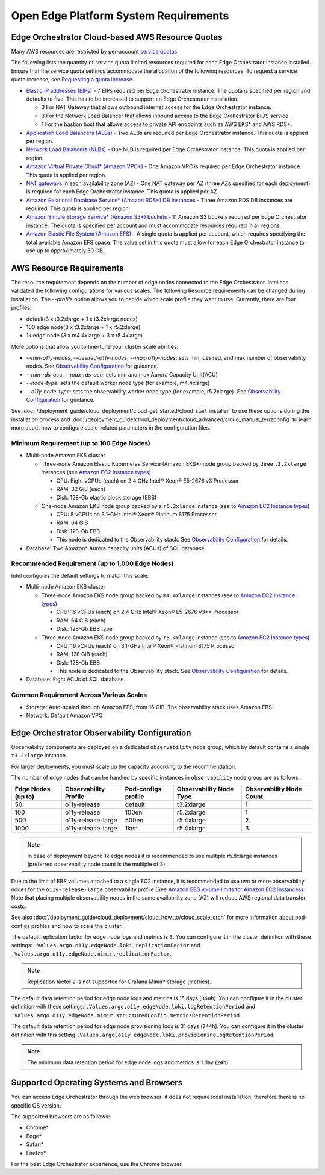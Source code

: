 Open Edge Platform System Requirements
========================================================

Edge Orchestrator Cloud-based AWS Resource Quotas
---------------------------------------------------

Many AWS resources are restricted by per-account `service quotas <https://docs.aws.amazon.com/servicequotas/latest/userguide/intro.html>`_.

The following lists the quantity of service quota limited
resources required for each Edge Orchestrator instance installed. Ensure that the service quota settings accommodate the allocation of the following resources.
To request a service quota increase, see
`Requesting a quota increase <https://docs.aws.amazon.com/servicequotas/latest/userguide/request-quota-increase.html>`_.

* `Elastic IP addresses (EIPs) <https://docs.aws.amazon.com/AWSEC2/latest/UserGuide/elastic-ip-addresses-eip.html>`_ - 7 EIPs required per Edge Orchestrator instance. The quota is specified per region and defaults to five. This has to be increased to support an Edge Orchestrator installation.

  * 3 For NAT Gateway that allows outbound internet access for the Edge Orchestrator instance.
  * 3 For the Network Load Balancer that allows inbound access to the Edge Orchestrator BIOS service.
  * 1 For the bastion host that allows access to private API endpoints such as AWS EKS\* and AWS RDS\*.

* `Application Load Balancers (ALBs) <https://docs.aws.amazon.com/elasticloadbalancing/latest/application/introduction.html>`_ - Two ALBs are required per Edge Orchestrator instance. This quota is applied per region.

* `Network Load Balancers (NLBs) <https://docs.aws.amazon.com/elasticloadbalancing/latest/network/introduction.html>`_ - One NLB is required per Edge Orchestrator instance. This quota is applied per region.

* `Amazon Virtual Private Cloud\* (Amazon VPC\*) <https://docs.aws.amazon.com/vpc/latest/userguide/what-is-amazon-vpc.html>`_ - One Amazon VPC is required per Edge Orchestrator instance. This quota is applied per region.

* `NAT gateways <https://docs.aws.amazon.com/vpc/latest/userguide/vpc-nat-gateway.html>`_ in each availability zone (AZ) - One NAT gateway per AZ (three AZs specified for each deployment) is required for each Edge Orchestrator instance. This quota is applied per AZ.

* `Amazon Relational Database Service\* (Amazon RDS\*) DB instances <https://docs.aws.amazon.com/AmazonRDS/latest/UserGuide/Overview.DBInstance.html>`_ - Three Amazon RDS DB instances are required. This quota is applied per region.

* `Amazon Simple Storage Service\* (Amazon S3\*) buckets <https://docs.aws.amazon.com/AWSEC2/latest/UserGuide/AmazonS3.html>`_ - 11 Amazon S3 buckets required per Edge Orchestrator instance. The quota is specified per account and must accommodate resources required in all regions.

* `Amazon Elastic File System (Amazon EFS) <https://docs.aws.amazon.com/efs/latest/ug/whatisefs.html>`_ - A single quota is applied per account, which requires specifying the total available Amazon EFS space. The value set in this quota must allow for each Edge Orchestrator instance to use up to approximately 50 GB.

AWS Resource Requirements
-------------------------

The resource requirement depends on the number of edge nodes connected to the Edge Orchestrator.
Intel has validated the following configurations for various scales.
The following Resource requirements can be changed during installation.
The `--profile` option allows you to decide which scale profile they want to use. Currently, there are four profiles:

* default(3 x t3.2xlarge + 1 x t3.2xlarge nodes)

* 100 edge node(3 x t3.2xlarge + 1 x r5.2xlarge)

* 1k edge node (3 x m4.4xlarge + 3 x r5.4xlarge)

More options that allow you to fine-tune your cluster scale abilities:

* `--min-o11y-nodes`, `--desired-o11y-nodes`, `--max-o11y-nodes`: sets min, desired, and max
  number of observability nodes. See
  `Observability Configuration <#edge-orchestrator-observability-configuration>`__
  for guidance.

* `--min-rds-acu`, `--max-rds-acu`: sets min and max Aurora Capacity Unit(ACU)

* `--node-type`: sets the default worker node type (for example, m4.4xlarge)

* `--o11y-node-type`: sets the observability worker node type (for example, r5.2xlarge).
  See `Observability Configuration <#edge-orchestrator-observability-configuration>`__
  for guidance.

See :doc:`/deployment_guide/cloud_deployment/cloud_get_started/cloud_start_installer`
to use these options during the installation process and
:doc:`/deployment_guide/cloud_deployment/cloud_advanced/cloud_manual_terraconfig`
to learn more about how to configure scale-related parameters in the configuration files.

Minimum Requirement (up to 100 Edge Nodes)
^^^^^^^^^^^^^^^^^^^^^^^^^^^^^^^^^^^^^^^^^^

* Multi-node Amazon EKS cluster

  * Three-node Amazon Elastic Kubernetes Service (Amazon EKS\*) node group backed by three ``t3.2xlarge`` instances (see `Amazon EC2 Instance types <https://aws.amazon.com/ec2/instance-types/>`_)

    * CPU: Eight vCPUs (each) on 2.4 GHz Intel® Xeon® E5-2676 v3 Processor

    * RAM: 32 GiB (each)

    * Disk: 128-Gb elastic block storage (EBS)

  * One-node Amazon EKS node group backed by a ``r5.2xlarge`` instance (see to `Amazon EC2 Instance types <https://aws.amazon.com/ec2/instance-types/>`_)

    * CPU: 8 vCPUs on 3.1-GHz Intel® Xeon® Platinum 8175 Processor

    * RAM: 64 GiB

    * Disk: 128-Gb EBS

    * This node is dedicated to the Observability stack.
      See `Observability Configuration <#edge-orchestrator-observability-configuration>`__
      for details.

* Database: Two Amazon\* Aurora capacity units (ACUs) of SQL database.

Recommended Requirement (up to 1,000 Edge Nodes)
^^^^^^^^^^^^^^^^^^^^^^^^^^^^^^^^^^^^^^^^^^^^^^^^

Intel configures the default settings to match this scale.

* Multi-node Amazon EKS cluster

  * Three-node Amazon EKS node group backed by ``m4.4xlarge`` instances (see to `Amazon EC2 Instance types <https://aws.amazon.com/ec2/instance-types/>`_)

    * CPU: 16 vCPUs (each) on 2.4 GHz Intel® Xeon® E5-2676 v3** Processor

    * RAM: 64 GiB (each)

    * Disk: 128-Gb EBS type

  * Three-node Amazon EKS node group backed by ``r5.4xlarge`` instance (see to `Amazon EC2 Instance types <https://aws.amazon.com/ec2/instance-types/>`_)

    * CPU: 16 vCPUs (each) on 3.1-GHz Intel® Xeon® Platinum 8175 Processor

    * RAM: 128 GiB (each)

    * Disk: 128-Gb EBS

    * This node is dedicated to the Observability stack.
      See `Observability Configuration <#edge-orchestrator-observability-configuration>`__
      for details.


* Database: Eight ACUs of SQL database.

Common Requirement Across Various Scales
^^^^^^^^^^^^^^^^^^^^^^^^^^^^^^^^^^^^^^^^^^

* Storage: Auto-scaled through Amazon EFS, from 16 GiB. The observability stack uses Amazon EBS.

* Network: Default Amazon VPC


Edge Orchestrator Observability Configuration
---------------------------------------------

Observability components are deployed on a dedicated ``observability`` node group, which by default contains a single ``t3.2xlarge`` instance.

For larger deployments, you must scale up the capacity according to the recommendation.

The number of edge nodes that can be handled by specific instances in ``observability`` node group are as follows:

==================  =====================  ===================   =======================  ========================
Edge Nodes (up to)  Observability Profile  Pod-configs profile   Observability Node Type  Observability Node Count
==================  =====================  ===================   =======================  ========================
50                  o11y-release           default               t3.2xlarge               1
100                 o11y-release           100en                 r5.2xlarge               1
500                 o11y-release-large     500en                 r5.4xlarge               2
1000                o11y-release-large     1ken                  r5.4xlarge               3
==================  =====================  ===================   =======================  ========================

.. note::
   In case of deployment beyond 1k edge nodes it is recommended to use multiple r5.8xlarge instances (preferred observability node count is the multiple of 3).

Due to the limit of EBS volumes attached to a single EC2 instance, it is recommended to use two or more observability nodes for the ``o11y-release-large`` observability profile (See `Amazon EBS volume limits for Amazon EC2 instances <https://docs.aws.amazon.com/AWSEC2/latest/UserGuide/volume_limits.html>`_).
Note that placing multiple observability nodes in the same availability zone (AZ) will reduce AWS regional data transfer costs.

See also :doc:`/deployment_guide/cloud_deployment/cloud_how_to/cloud_scale_orch` for more
information about pod-configs profiles and how to scale the cluster.

The default replication factor for edge node logs and metrics is ``3``. You can configure it in the cluster definition with these settings:
``.Values.argo.o11y.edgeNode.loki.replicationFactor`` and ``.Values.argo.o11y.edgeNode.mimir.replicationFactor``.

.. note:: Replication factor ``2`` is not supported for Grafana Mimir\* storage (metrics).

The default data retention period for edge node logs and metrics is 15 days (``360h``).
You can configure it in the cluster definition with these settings:
``.Values.argo.o11y.edgeNode.loki.logRetentionPeriod`` and ``.Values.argo.o11y.edgeNode.mimir.structuredConfig.metricsRetentionPeriod``.

The default data retention period for edge node provisioning logs is 31 days (``744h``).
You can configure it in the cluster definition with this setting ``.Values.argo.o11y.edgeNode.loki.provisioningLogRetentionPeriod``.

.. note:: The minimum data retention period for edge node logs and metrics is 1 day (``24h``).

Supported Operating Systems and Browsers
-------------------------------------------

You can access Edge Orchestrator through the web browser; it does not require local installation, therefore there is no specific OS version.

The supported browsers are as follows:

* Chrome\*
* Edge\*
* Safari\*
* Firefox\*

For the best Edge Orchestrator experience, use the Chrome browser.
